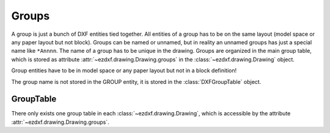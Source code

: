 Groups
======

A group is just a bunch of DXF entities tied together. All entities of a group has to be on the same layout (model space
or any paper layout but not block). Groups can be named or unnamed, but in reality an unnamed groups has just a special
name like ``*Annnn``. The name of a group has to be unique in the drawing. Groups are organized in the main group table,
which is stored as attribute :attr:`~ezdxf.drawing.Drawing.groups` in the :class:`~ezdxf.drawing.Drawing` object.

Group entities have to be in model space or any paper layout but not in a block definition!

.. class:: DXFGroup

    The group name is not stored in the GROUP entity, it is stored in the :class:`DXFGroupTable` object.

    .. attribute:: dxf.description

        group description (string)

    .. attribute:: dxf.unnamed

        ``1`` for unnamed, ``0`` for named group (int)

    .. attribute:: dxf.selectable

        ``1`` for selectable, ``0`` for not selectable group (int)

    .. method:: __iter__()

       Iterate over all DXF entities in this group as instances of :class:`GraphicEntity` or inherited (LINE, CIRCLE, ...).

    .. method:: __len__()

       Returns the count of DXF entities in this group.

    .. method:: __contains__(item)

       Returns `True` if item is in this group else `False`. `item` has to be a handle string or an object of type
       :class:`GraphicEntity` or inherited.

    .. method:: handles()

       Generator over all entity handles in this group.

    .. method:: get_name()

       Get name of the group as `string`.

    .. method:: edit_data()

       Context manager which yields all the group entities as standard Python list::

        with group.edit_data() as data:
           # add new entities to a group
           data.append(modelspace.add_line((0, 0), (3, 0)))
           # remove last entity from a group
           data.pop()

    .. method:: set_data(entities)

       Set `entities` as new group content, entities should be iterable and yields instances of :class:`GraphicEntity` or
       inherited (LINE, CIRCLE, ...).

    .. method:: extend(entities)

       Append `entities` to group content, entities should be iterable and yields instances of :class:`GraphicEntity` or
       inherited (LINE, CIRCLE, ...).

    .. method:: clear()

       Remove all entities from group.

    .. method:: remove_invalid_handles()

       Remove invalid handles from group. Invalid handles: deleted entities, entities in a block layout (but not implemented yet)


GroupTable
----------

There only exists one group table in each :class:`~ezdxf.drawing.Drawing`, which is accessible by the attribute
:attr:`~ezdxf.drawing.Drawing.groups`.

.. class:: DXFGroupTable

    .. method:: __iter__()

       Iterate over all existing groups as `(name, group)` tuples. `name` is the name of the group as `string` and `group`
       is an object of type :class:`DXFGroup`.

    .. method:: groups()

       Generator over all existing groups, yields just objects of type :class:`DXFGroup`.

    .. method:: __len__()

       Returns the count of DXF groups.

    .. method:: __contains__(name)

       Returns `True` if a group `name` exists else `False`.

    .. method:: get(name)

       Returns the group `name` as :class:`DXFGroup` object. Raises ``DXFKeyError`` if no group `name` exists.

    .. method:: new(name=None, description="", selectable=1)

       Creates a new group, returns a :class:`DXFGroup` object. If `name` is `None` an unnamed group is created, which has
       an automatically generated name like ``'*Annnn'``. `description` is the group description as string and `selectable`
       defines if the group is selectable (selectable=1) or not (selectable=0).

    .. method:: delete(group)

       Delete `group`. `group` can be an object of type :class:`DXFGroup` or a group name.


    .. method:: clear()

       Delete all groups.

    .. method:: cleanup()

       Removes invalid handles in all groups and empty groups.